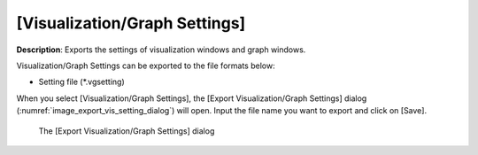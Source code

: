 .. _sec_file_export_vis_setting:

[Visualization/Graph Settings]
================================

**Description**: Exports the settings of visualization windows and graph
windows.

Visualization/Graph Settings can be exported to the file formats below:

* Setting file (\*.vgsetting)

When you select [Visualization/Graph Settings], the [Export
Visualization/Graph Settings] dialog
(:numref:`image_export_vis_setting_dialog`) will open. Input the
file name you want to export and click on [Save].

.. _image_export_vis_setting_dialog:

.. figure:: images/export_vis_setting_dialog.png

   The [Export Visualization/Graph Settings] dialog
